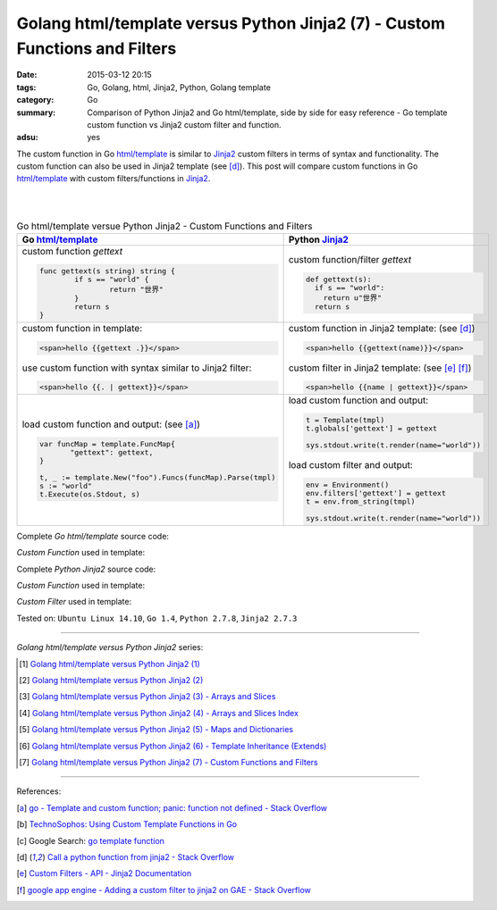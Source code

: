 Golang html/template versus Python Jinja2 (7) - Custom Functions and Filters
############################################################################

:date: 2015-03-12 20:15
:tags: Go, Golang, html, Jinja2, Python, Golang template
:category: Go
:summary: Comparison of Python Jinja2 and Go html/template, side by side for
          easy reference - Go template custom function vs Jinja2 custom filter
          and function.
:adsu: yes

The custom function in Go `html/template`_ is similar to Jinja2_ custom filters
in terms of syntax and functionality. The custom function can also be used in
Jinja2 template (see [d]_). This post will compare custom functions in Go
`html/template`_ with custom filters/functions in Jinja2_.

|
|

.. list-table:: Go html/template versue Python Jinja2 -
                Custom Functions and Filters
   :header-rows: 1
   :class: table-syntax-diff

   * - Go `html/template`_
     - Python Jinja2_

   * - custom function *gettext*

       .. code-block:: go

         func gettext(s string) string {
                 if s == "world" {
                         return "世界"
                 }
                 return s
         }

     - custom function/filter *gettext*

       .. code-block:: python

         def gettext(s):
           if s == "world":
             return u"世界"
           return s

   * - custom function in template:

       .. code-block:: go

         <span>hello {{gettext .}}</span>

       use custom function with syntax similar to Jinja2 filter:

       .. code-block:: go

         <span>hello {{. | gettext}}</span>

     - custom function in Jinja2 template: (see [d]_)

       .. code-block:: python

         <span>hello {{gettext(name)}}</span>

       custom filter in Jinja2 template: (see [e]_ [f]_)

       .. code-block:: python

         <span>hello {{name | gettext}}</span>

   * - load custom function and output: (see [a]_)

       .. code-block:: go

         var funcMap = template.FuncMap{
                "gettext": gettext,
         }

         t, _ := template.New("foo").Funcs(funcMap).Parse(tmpl)
         s := "world"
         t.Execute(os.Stdout, s)

     - load custom function and output:

       .. code-block:: python

         t = Template(tmpl)
         t.globals['gettext'] = gettext

         sys.stdout.write(t.render(name="world"))

       load custom filter and output:

       .. code-block:: python

         env = Environment()
         env.filters['gettext'] = gettext
         t = env.from_string(tmpl)

         sys.stdout.write(t.render(name="world"))

.. adsu:: 2

Complete *Go html/template* source code:

*Custom Function* used in template:

.. show_github_file:: siongui userpages content/code/python-jinja2-vs-go-html-template/html-template-example-5.go
.. adsu:: 3

Complete *Python Jinja2* source code:

*Custom Function* used in template:

.. show_github_file:: siongui userpages content/code/python-jinja2-vs-go-html-template/jinja2-example-5.py

*Custom Filter* used in template:

.. show_github_file:: siongui userpages content/code/python-jinja2-vs-go-html-template/jinja2-example-5_1.py


Tested on: ``Ubuntu Linux 14.10``, ``Go 1.4``, ``Python 2.7.8``, ``Jinja2 2.7.3``

----

*Golang html/template versus Python Jinja2* series:

.. [1] `Golang html/template versus Python Jinja2 (1) <{filename}../../02/21/python-jinja2-vs-go-html-template-1%en.rst>`_

.. [2] `Golang html/template versus Python Jinja2 (2) <{filename}../../02/24/python-jinja2-vs-go-html-template-2%en.rst>`_

.. [3] `Golang html/template versus Python Jinja2 (3) - Arrays and Slices <{filename}../05/python-jinja2-vs-go-html-template-array-slice%en.rst>`_

.. [4] `Golang html/template versus Python Jinja2 (4) - Arrays and Slices Index <{filename}../06/python-jinja2-vs-go-html-template-array-slice-index%en.rst>`_

.. [5] `Golang html/template versus Python Jinja2 (5) - Maps and Dictionaries <{filename}../07/python-jinja2-vs-go-html-template-map-dictionary%en.rst>`_

.. [6] `Golang html/template versus Python Jinja2 (6) - Template Inheritance (Extends) <{filename}../08/python-jinja2-vs-go-html-template-extends%en.rst>`_

.. [7] `Golang html/template versus Python Jinja2 (7) - Custom Functions and Filters <{filename}python-jinja2-vs-go-html-template-function-and-filter%en.rst>`_

----

References:

.. [a] `go - Template and custom function; panic: function not defined - Stack Overflow <http://stackoverflow.com/questions/17843311/template-and-custom-function-panic-function-not-defined>`_

.. [b] `TechnoSophos: Using Custom Template Functions in Go <http://technosophos.com/2013/11/23/using-custom-template-functions-in-go.html>`_

.. [c] Google Search: `go template function <https://www.google.com/search?q=go+template+function>`_

.. [d] `Call a python function from jinja2 - Stack Overflow <http://stackoverflow.com/questions/6036082/call-a-python-function-from-jinja2>`_

.. [e] `Custom Filters - API - Jinja2 Documentation <http://jinja.pocoo.org/docs/dev/api/#custom-filters>`_

.. [f] `google app engine - Adding a custom filter to jinja2 on GAE - Stack Overflow <http://stackoverflow.com/questions/12464095/adding-a-custom-filter-to-jinja2-on-gae>`_


.. _html/template: http://golang.org/pkg/html/template/

.. _Jinja2: http://jinja.pocoo.org/docs/dev/
